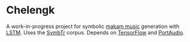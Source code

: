* Chelengk
  A work-in-progress project for symbolic [[https://en.wikipedia.org/wiki/Turkish_makam][makam music]] generation with [[https://en.wikipedia.org/wiki/LSTM][LSTM]].
  Uses the [[https://github.com/MTG/SymbTr][SymbTr]] corpus. Depends on [[https://www.tensorflow.org/][TensorFlow]] and [[http://www.portaudio.com/][PortAudio]].
